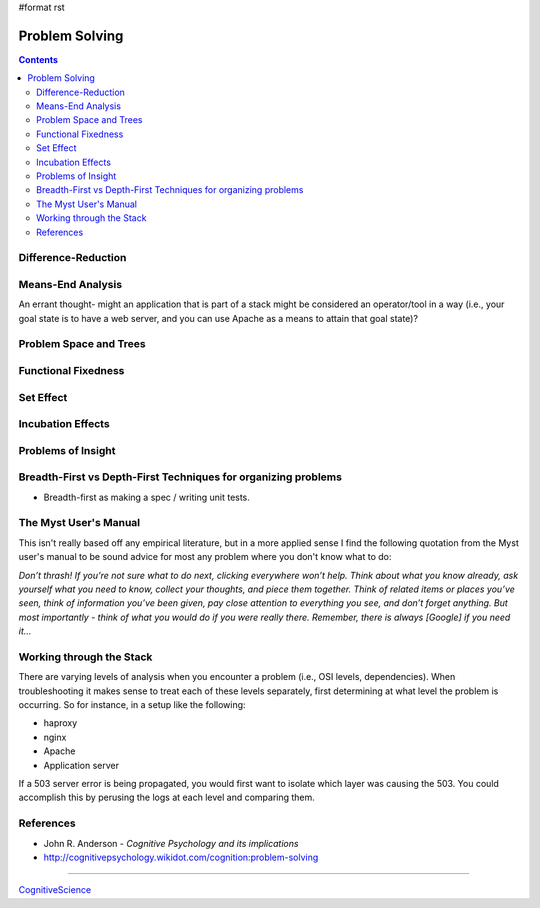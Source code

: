 #format rst

Problem Solving
===============

.. contents:: :depth: 2

Difference-Reduction
--------------------

Means-End Analysis
------------------

An errant thought- might an application that is part of a stack might be considered an operator/tool in a way (i.e., your goal state is to have a web server, and you can use Apache as a means to attain that goal state)?

Problem Space and Trees
-----------------------

Functional Fixedness
--------------------

Set Effect
----------

Incubation Effects
------------------

Problems of Insight
-------------------

Breadth-First vs Depth-First Techniques for organizing problems
---------------------------------------------------------------

* Breadth-first as making a spec / writing unit tests.

The Myst User's Manual
----------------------

This isn't really based off any empirical literature, but in a more applied sense I find the following quotation from the Myst user's manual to be sound advice for most any problem where you don't know what to do:

*Don’t thrash! If you’re not sure what to do next, clicking everywhere won’t help. Think about what you know already, ask yourself what you need to know, collect your thoughts, and piece them together. Think of related items or places you’ve seen, think of information you’ve been given, pay close attention to everything you see, and don’t forget anything. But most importantly - think of what you would do if you were really there. Remember, there is always [Google] if you need it...*

Working through the Stack
-------------------------

There are varying levels of analysis when you encounter a problem (i.e., OSI levels, dependencies).  When troubleshooting it makes sense to treat each of these levels separately, first determining at what level the problem is occurring.  So for instance, in a setup like the following:

* haproxy

* nginx

* Apache

* Application server

If a 503 server error is being propagated, you would first want to isolate which layer was causing the 503.  You could accomplish this by perusing the logs at each level and comparing them.

References
----------

* John R. Anderson - *Cognitive Psychology and its implications*

* http://cognitivepsychology.wikidot.com/cognition:problem-solving

-------------------------



CognitiveScience_

.. ############################################################################

.. _CognitiveScience: ../CognitiveScience

